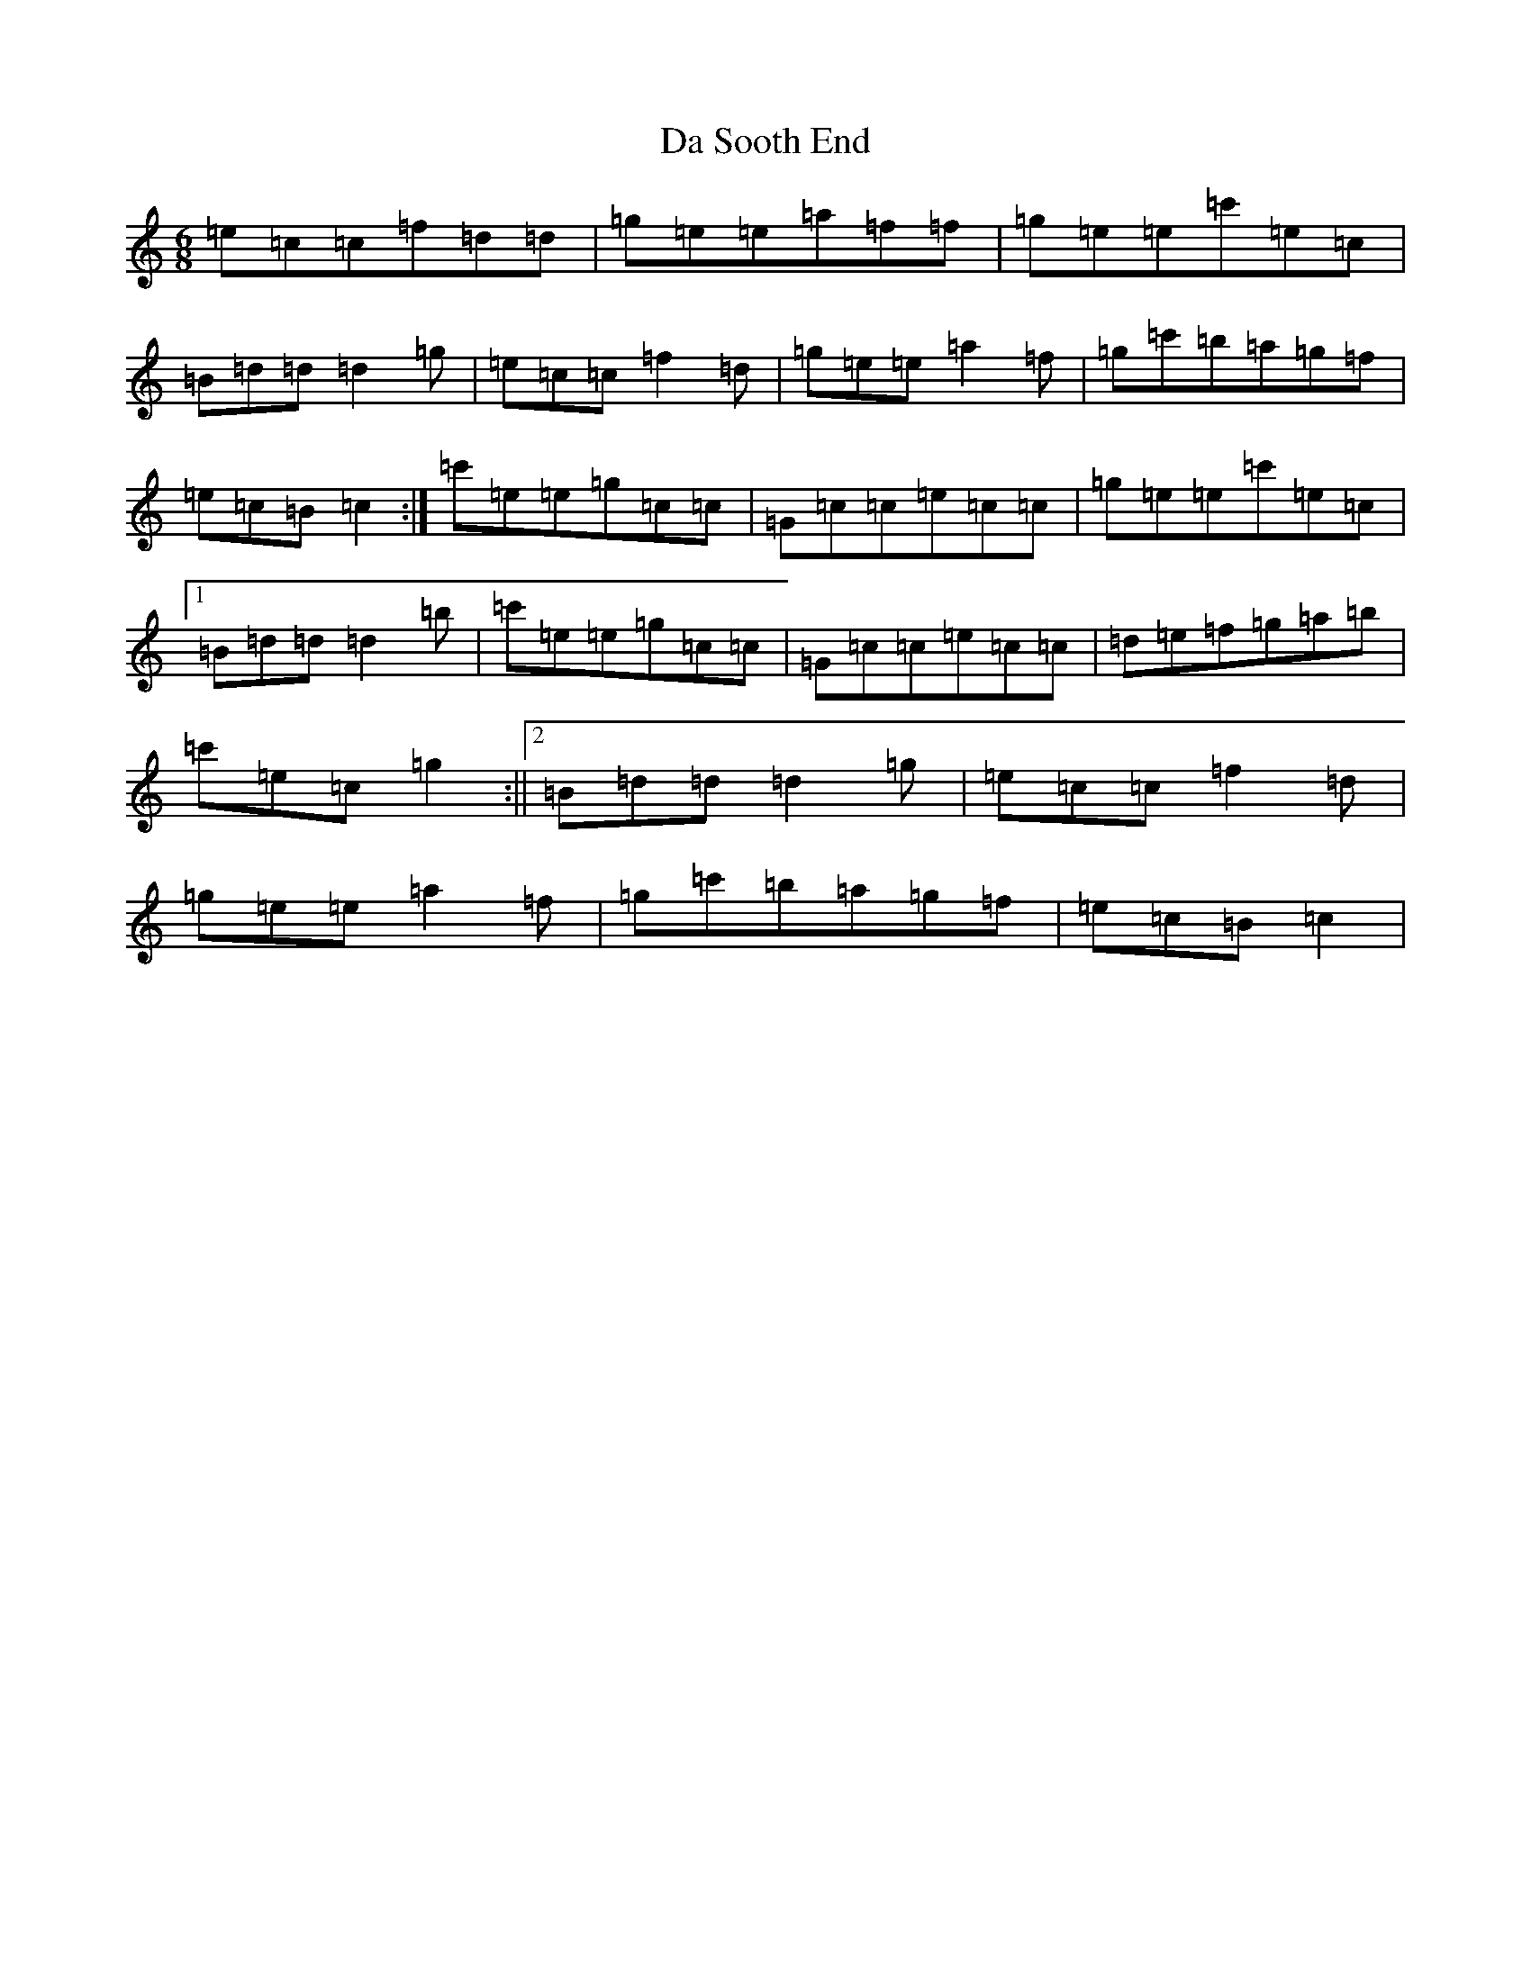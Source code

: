 X: 4685
T: Da Sooth End
S: https://thesession.org/tunes/2396#setting15742
Z: A Major
R: jig
M:6/8
L:1/8
K: C Major
=e=c=c=f=d=d|=g=e=e=a=f=f|=g=e=e=c'=e=c|=B=d=d=d2=g|=e=c=c=f2=d|=g=e=e=a2=f|=g=c'=b=a=g=f|=e=c=B=c2:|=c'=e=e=g=c=c|=G=c=c=e=c=c|=g=e=e=c'=e=c|1=B=d=d=d2=b|=c'=e=e=g=c=c|=G=c=c=e=c=c|=d=e=f=g=a=b|=c'=e=c=g2:||2=B=d=d=d2=g|=e=c=c=f2=d|=g=e=e=a2=f|=g=c'=b=a=g=f|=e=c=B=c2|